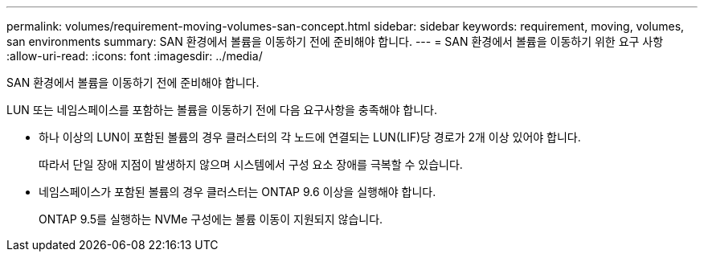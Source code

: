 ---
permalink: volumes/requirement-moving-volumes-san-concept.html 
sidebar: sidebar 
keywords: requirement, moving, volumes, san environments 
summary: SAN 환경에서 볼륨을 이동하기 전에 준비해야 합니다. 
---
= SAN 환경에서 볼륨을 이동하기 위한 요구 사항
:allow-uri-read: 
:icons: font
:imagesdir: ../media/


[role="lead"]
SAN 환경에서 볼륨을 이동하기 전에 준비해야 합니다.

LUN 또는 네임스페이스를 포함하는 볼륨을 이동하기 전에 다음 요구사항을 충족해야 합니다.

* 하나 이상의 LUN이 포함된 볼륨의 경우 클러스터의 각 노드에 연결되는 LUN(LIF)당 경로가 2개 이상 있어야 합니다.
+
따라서 단일 장애 지점이 발생하지 않으며 시스템에서 구성 요소 장애를 극복할 수 있습니다.

* 네임스페이스가 포함된 볼륨의 경우 클러스터는 ONTAP 9.6 이상을 실행해야 합니다.
+
ONTAP 9.5를 실행하는 NVMe 구성에는 볼륨 이동이 지원되지 않습니다.


